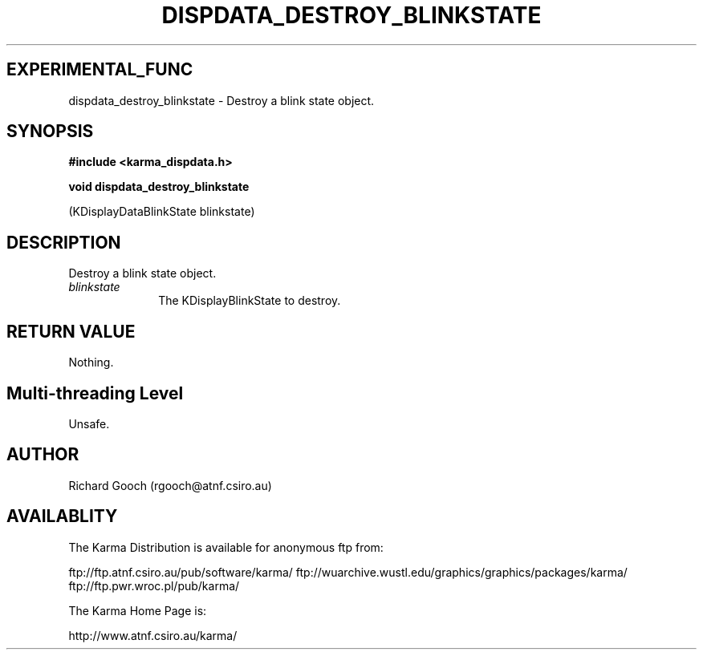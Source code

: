 .TH DISPDATA_DESTROY_BLINKSTATE 3 "13 Nov 2005" "Karma Distribution"
.SH EXPERIMENTAL_FUNC
dispdata_destroy_blinkstate \- Destroy a blink state object.
.SH SYNOPSIS
.B #include <karma_dispdata.h>
.sp
.B void dispdata_destroy_blinkstate
.sp
(KDisplayDataBlinkState blinkstate)
.SH DESCRIPTION
Destroy a blink state object.
.IP \fIblinkstate\fP 1i
The KDisplayBlinkState to destroy.
.SH RETURN VALUE
Nothing.
.SH Multi-threading Level
Unsafe.
.SH AUTHOR
Richard Gooch (rgooch@atnf.csiro.au)
.SH AVAILABLITY
The Karma Distribution is available for anonymous ftp from:

ftp://ftp.atnf.csiro.au/pub/software/karma/
ftp://wuarchive.wustl.edu/graphics/graphics/packages/karma/
ftp://ftp.pwr.wroc.pl/pub/karma/

The Karma Home Page is:

http://www.atnf.csiro.au/karma/
